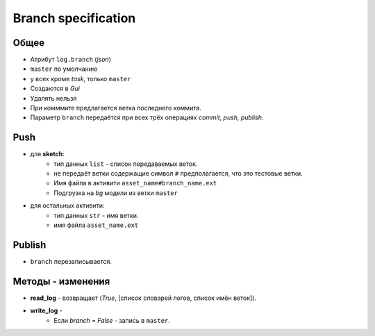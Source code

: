 .. _branch-page:

Branch specification
====================

Общее
-----

* Атрибут ``log.branch`` (*json*)
* ``master`` по умолчанию
* у всех кроме *task*, только ``master``
* Создаются в *Gui*
* Удалять нельзя
* При комммите предлагается ветка последнего коммита.
* Параметр ``branch`` передаётся при всех трёх операциях *commit, push, publish*.

Push
----

* для **sketch**:
    * тип данных ``list`` - список передаваемых веток.
    * не передаёт ветки содержащие символ ``#`` предполагается, что это тестовые ветки.
    * Имя файла в активити ``asset_name#branch_name.ext``
    * Подгрузка на *bg* модели из ветки ``master``
* для остальных активити:
    * тип данных ``str`` - имя ветки.
    * имя файла ``asset_name.ext``
    
Publish
-------

* ``branch`` перезаписывается.

Методы - изменения
------------------

* **read_log** - возвращает (*True*, [список словарей логов, список имён веток]).
* **write_log** - 
    * Если *branch* = *False* - запись в ``master``.